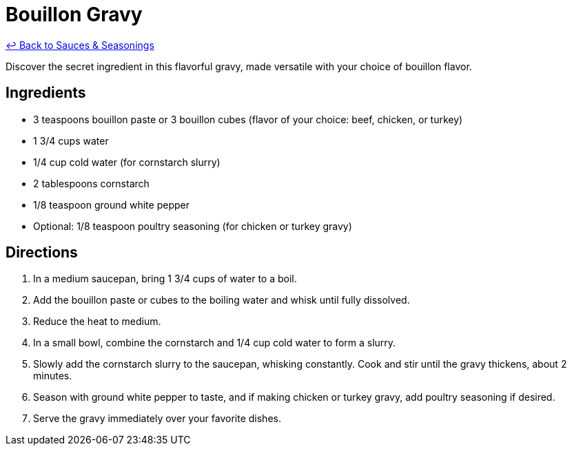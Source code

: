 = Bouillon Gravy

link:./README.me[&larrhk; Back to Sauces &amp; Seasonings]

Discover the secret ingredient in this flavorful gravy, made versatile with your choice of bouillon flavor.

== Ingredients
* 3 teaspoons bouillon paste or 3 bouillon cubes (flavor of your choice: beef, chicken, or turkey)
* 1 3/4 cups water
* 1/4 cup cold water (for cornstarch slurry)
* 2 tablespoons cornstarch
* 1/8 teaspoon ground white pepper
* Optional: 1/8 teaspoon poultry seasoning (for chicken or turkey gravy)

== Directions
. In a medium saucepan, bring 1 3/4 cups of water to a boil.
. Add the bouillon paste or cubes to the boiling water and whisk until fully dissolved.
. Reduce the heat to medium.
. In a small bowl, combine the cornstarch and 1/4 cup cold water to form a slurry.
. Slowly add the cornstarch slurry to the saucepan, whisking constantly. Cook and stir until the gravy thickens, about 2 minutes.
. Season with ground white pepper to taste, and if making chicken or turkey gravy, add poultry seasoning if desired.
. Serve the gravy immediately over your favorite dishes.

